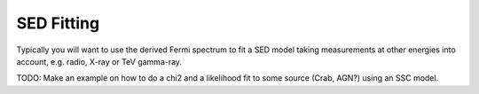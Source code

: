 .. _sed_fit:

SED Fitting
===========

Typically you will want to use the derived Fermi spectrum to fit
a SED model taking measurements at other energies into account,
e.g. radio, X-ray or TeV gamma-ray.

TODO: Make an example on how to do a chi2 and a likelihood fit
to some source (Crab, AGN?) using an SSC model.